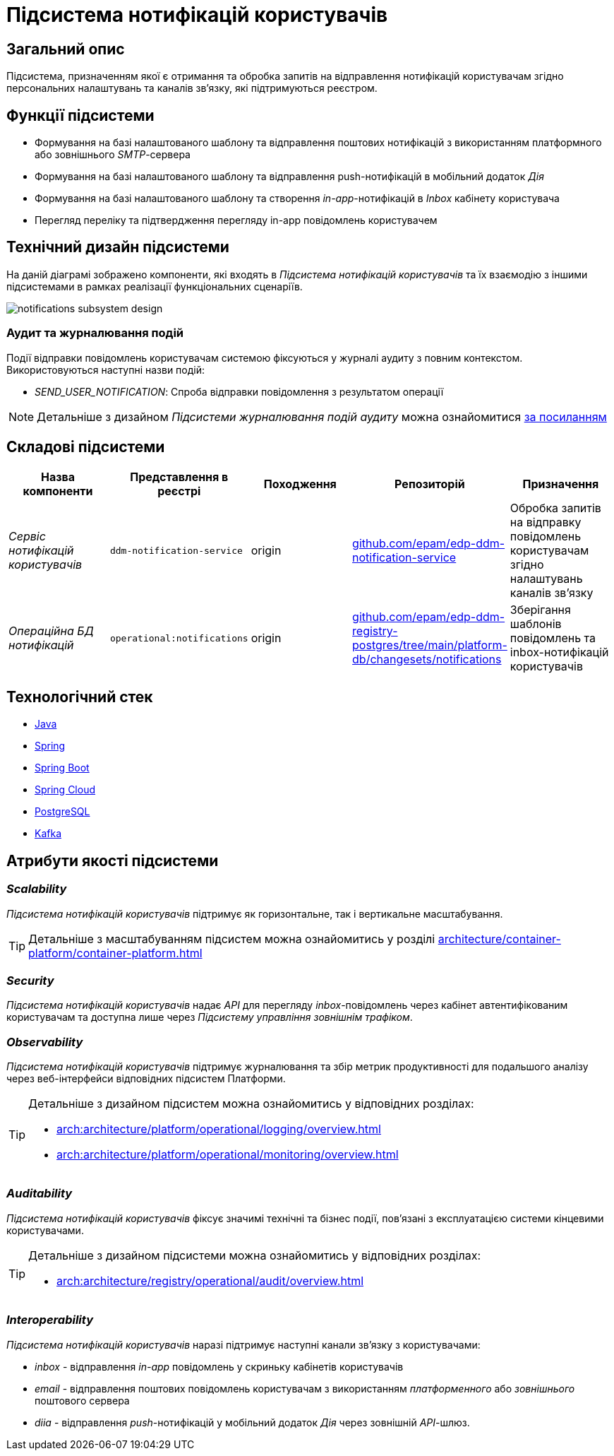= Підсистема нотифікацій користувачів

== Загальний опис

Підсистема, призначенням якої є отримання та обробка запитів на відправлення нотифікацій користувачам згідно персональних налаштувань та каналів зв'язку, які підтримуються реєстром.

== Функції підсистеми

* Формування на базі налаштованого шаблону та відправлення поштових нотифікацій з використанням платформного або зовнішнього _SMTP_-сервера
* Формування на базі налаштованого шаблону та відправлення push-нотифікацій в мобільний додаток _Дія_
* Формування на базі налаштованого шаблону та створення _in-app_-нотифікацій в _Inbox_ кабінету користувача
* Перегляд переліку та підтвердження перегляду in-app повідомлень користувачем

== Технічний дизайн підсистеми

На даній діаграмі зображено компоненти, які входять в _Підсистема нотифікацій користувачів_ та їх взаємодію з іншими підсистемами в рамках реалізації функціональних сценаріїв.

image::architecture/registry/operational/notifications/notifications-subsystem-design.svg[float="center",align="center"]

=== Аудит та журналювання подій

Події відправки повідомлень користувачам системою фіксуються у журналі аудиту з повним контекстом. Використовуються наступні назви подій:

* _SEND_USER_NOTIFICATION_: Спроба відправки повідомлення з результатом операції

[NOTE]
Детальніше з дизайном _Підсистеми журналювання подій аудиту_ можна ознайомитися
xref:arch:architecture/registry/operational/audit/overview.adoc[за посиланням]

== Складові підсистеми

|===
|Назва компоненти|Представлення в реєстрі|Походження|Репозиторій|Призначення

|_Сервіс нотифікацій користувачів_
|`ddm-notification-service`
|origin
|https://github.com/epam/edp-ddm-notification-service[github.com/epam/edp-ddm-notification-service]
|Обробка запитів на відправку повідомлень користувачам згідно налаштувань каналів зв'язку

|_Операційна БД нотифікацій_
|`operational:notifications`
|origin
|https://github.com/epam/edp-ddm-registry-postgres/tree/main/platform-db/changesets/notifications[github.com/epam/edp-ddm-registry-postgres/tree/main/platform-db/changesets/notifications]
|Зберігання шаблонів повідомлень та inbox-нотифікацій користувачів
|===

== Технологічний стек

* xref:arch:architecture/platform-technologies.adoc#java[Java]
* xref:arch:architecture/platform-technologies.adoc#spring[Spring]
* xref:arch:architecture/platform-technologies.adoc#spring-boot[Spring Boot]
* xref:arch:architecture/platform-technologies.adoc#spring-cloud[Spring Cloud]
* xref:arch:architecture/platform-technologies.adoc#postgresql[PostgreSQL]
* xref:arch:architecture/platform-technologies.adoc#kafka[Kafka]

== Атрибути якості підсистеми

=== _Scalability_

_Підсистема нотифікацій користувачів_ підтримує як горизонтальне, так і вертикальне масштабування.
[TIP]
--
Детальніше з масштабуванням підсистем можна ознайомитись у розділі xref:architecture/container-platform/container-platform.adoc[]
--

=== _Security_

_Підсистема нотифікацій користувачів_ надає _API_ для перегляду _inbox_-повідомлень через кабінет автентифікованим користувачам та доступна лише через _Підсистему управління зовнішнім трафіком_.

=== _Observability_

_Підсистема нотифікацій користувачів_ підтримує журналювання та збір метрик продуктивності для подальшого аналізу через веб-інтерфейси відповідних підсистем Платформи.

[TIP]
--
Детальніше з дизайном підсистем можна ознайомитись у відповідних розділах:

* xref:arch:architecture/platform/operational/logging/overview.adoc[]
* xref:arch:architecture/platform/operational/monitoring/overview.adoc[]
--

=== _Auditability_

_Підсистема нотифікацій користувачів_ фіксує значимі технічні та бізнес події, пов'язані з експлуатацією системи кінцевими користувачами.

[TIP]
--
Детальніше з дизайном підсистеми можна ознайомитись у відповідних розділах:

* xref:arch:architecture/registry/operational/audit/overview.adoc[]
--

=== _Interoperability_

_Підсистема нотифікацій користувачів_ наразі підтримує наступні канали зв'язку з користувачами:

- _inbox_ - відправлення _in-app_ повідомлень у скриньку кабінетів користувачів
- _email_ - відправлення поштових повідомлень користувачам з використанням _платформенного_ або _зовнішнього_ поштового сервера
- _diia_ - відправлення _push_-нотифікацій у мобільний додаток _Дія_ через зовнішній _API_-шлюз.
